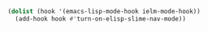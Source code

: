 #+BEGIN_SRC emacs-lisp
(dolist (hook '(emacs-lisp-mode-hook ielm-mode-hook))
  (add-hook hook #'turn-on-elisp-slime-nav-mode))
#+END_SRC
